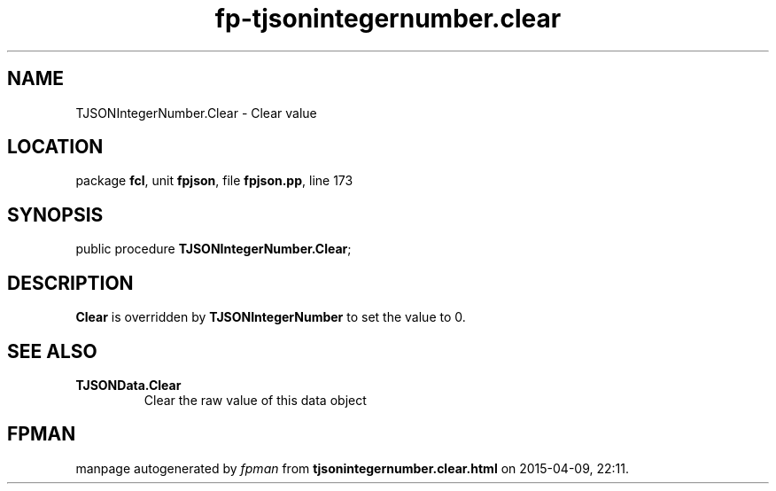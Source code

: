 .\" file autogenerated by fpman
.TH "fp-tjsonintegernumber.clear" 3 "2014-03-14" "fpman" "Free Pascal Programmer's Manual"
.SH NAME
TJSONIntegerNumber.Clear - Clear value
.SH LOCATION
package \fBfcl\fR, unit \fBfpjson\fR, file \fBfpjson.pp\fR, line 173
.SH SYNOPSIS
public procedure \fBTJSONIntegerNumber.Clear\fR;
.SH DESCRIPTION
\fBClear\fR is overridden by \fBTJSONIntegerNumber\fR to set the value to 0.


.SH SEE ALSO
.TP
.B TJSONData.Clear
Clear the raw value of this data object

.SH FPMAN
manpage autogenerated by \fIfpman\fR from \fBtjsonintegernumber.clear.html\fR on 2015-04-09, 22:11.

